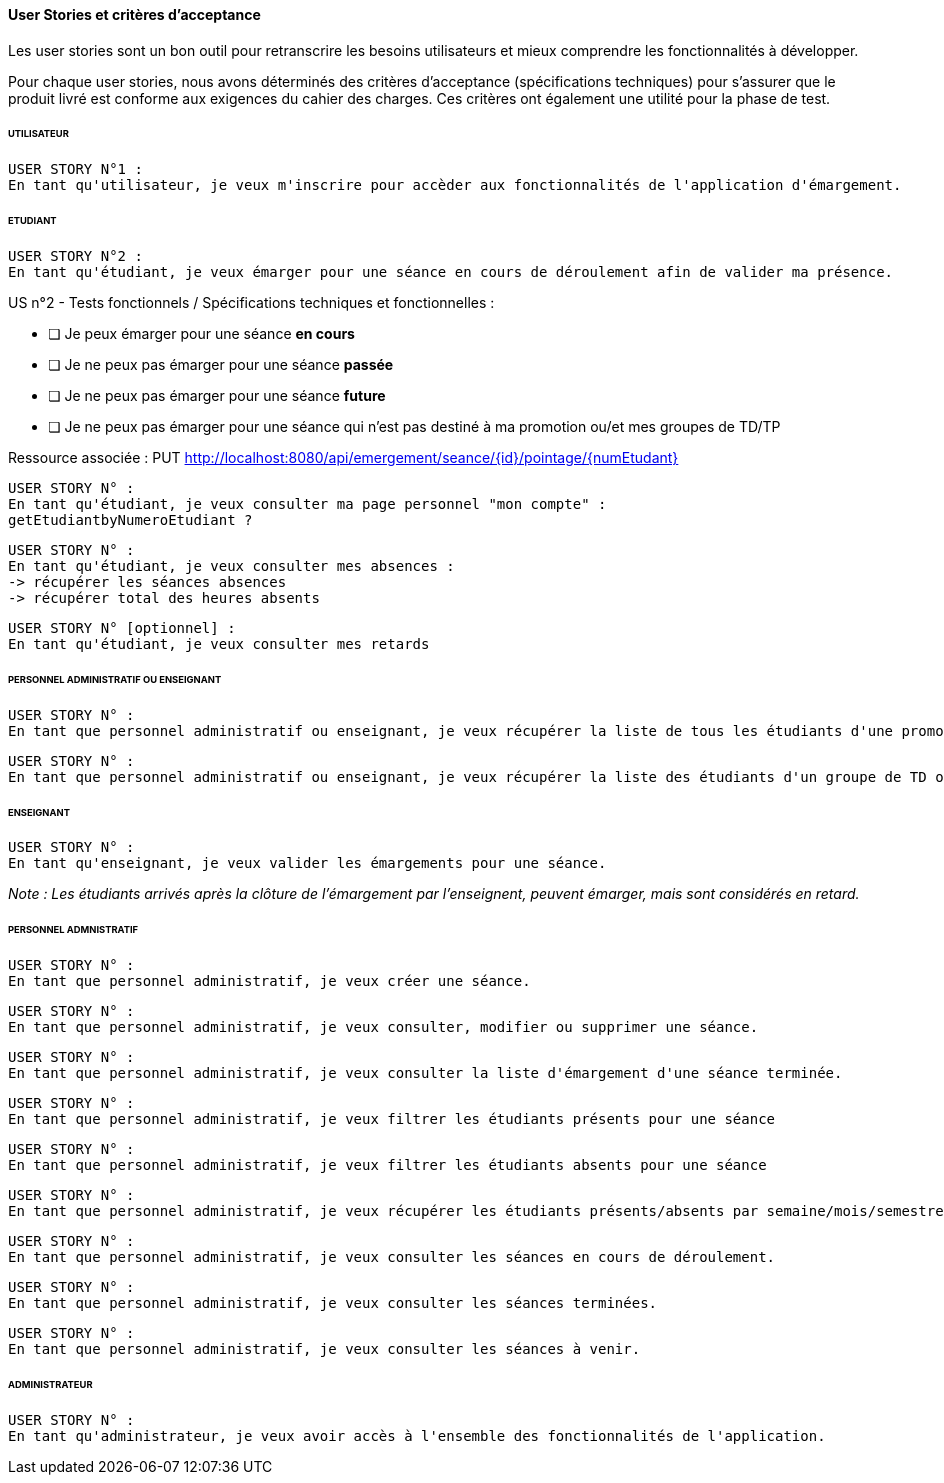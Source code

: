 
==== User Stories et critères d'acceptance

Les user stories sont un bon outil pour retranscrire les besoins utilisateurs
et mieux comprendre les fonctionnalités à développer.

Pour chaque user stories, nous avons déterminés des critères d'acceptance (spécifications techniques)
pour s'assurer que le produit livré est conforme aux exigences du cahier des charges.
Ces critères ont également une utilité pour la phase de test.

====== UTILISATEUR

  USER STORY N°1 :
  En tant qu'utilisateur, je veux m'inscrire pour accèder aux fonctionnalités de l'application d'émargement.

====== ETUDIANT

  USER STORY N°2 :
  En tant qu'étudiant, je veux émarger pour une séance en cours de déroulement afin de valider ma présence.

====
US n°2 - Tests fonctionnels / Spécifications techniques et fonctionnelles :

* [ ] Je peux émarger pour une séance *en cours*
* [ ] Je ne peux pas émarger pour une séance *passée*
* [ ] Je ne peux pas émarger pour une séance *future*
* [ ] Je ne peux pas émarger pour une séance qui n'est pas destiné à ma promotion ou/et mes groupes de TD/TP

Ressource associée :
PUT http://localhost:8080/api/emergement/seance/{id}/pointage/{numEtudant}
====

 USER STORY N° :
 En tant qu'étudiant, je veux consulter ma page personnel "mon compte" :
 getEtudiantbyNumeroEtudiant ?

 USER STORY N° :
 En tant qu'étudiant, je veux consulter mes absences :
 -> récupérer les séances absences
 -> récupérer total des heures absents


 USER STORY N° [optionnel] :
 En tant qu'étudiant, je veux consulter mes retards


====== PERSONNEL ADMINISTRATIF OU ENSEIGNANT

 USER STORY N° :
 En tant que personnel administratif ou enseignant, je veux récupérer la liste de tous les étudiants d'une promotion.

 USER STORY N° :
 En tant que personnel administratif ou enseignant, je veux récupérer la liste des étudiants d'un groupe de TD ou TP.


====== ENSEIGNANT

 USER STORY N° :
 En tant qu'enseignant, je veux valider les émargements pour une séance.

__Note : Les étudiants arrivés après la clôture de l'émargement par l'enseignent, peuvent émarger, mais sont considérés en retard.
__

====== PERSONNEL ADMNISTRATIF

 USER STORY N° :
 En tant que personnel administratif, je veux créer une séance.

 USER STORY N° :
 En tant que personnel administratif, je veux consulter, modifier ou supprimer une séance.

 USER STORY N° :
 En tant que personnel administratif, je veux consulter la liste d'émargement d'une séance terminée.

 USER STORY N° :
 En tant que personnel administratif, je veux filtrer les étudiants présents pour une séance

 USER STORY N° :
 En tant que personnel administratif, je veux filtrer les étudiants absents pour une séance

 USER STORY N° :
 En tant que personnel administratif, je veux récupérer les étudiants présents/absents par semaine/mois/semestre (absences justifies)

 USER STORY N° :
 En tant que personnel administratif, je veux consulter les séances en cours de déroulement.

 USER STORY N° :
 En tant que personnel administratif, je veux consulter les séances terminées.

 USER STORY N° :
 En tant que personnel administratif, je veux consulter les séances à venir.


====== ADMINISTRATEUR

 USER STORY N° :
 En tant qu'administrateur, je veux avoir accès à l'ensemble des fonctionnalités de l'application.








